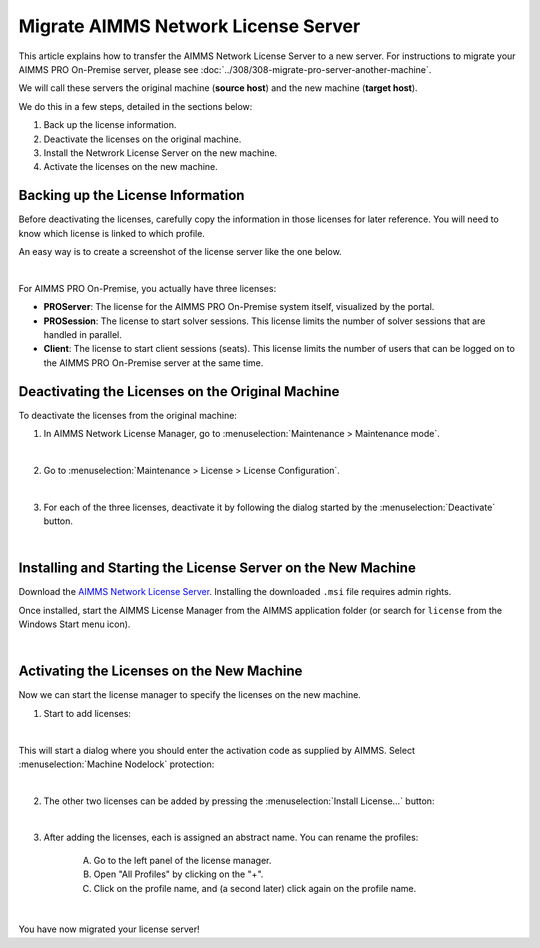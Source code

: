 Migrate AIMMS Network License Server
=====================================

.. meta::
   :description: How to migrate your AIMMS Network License Server to another machine.
   :keywords: PRO, license, server, migrate, move, transfer

This article explains how to transfer the AIMMS Network License Server to a new server. For instructions to migrate your AIMMS PRO On-Premise server, please see :doc:`../308/308-migrate-pro-server-another-machine`.

We will call these servers the original machine (**source host**) and the new machine (**target host**).

We do this in a few steps, detailed in the sections below:

1. Back up the license information.

#. Deactivate the licenses on the original machine.

#. Install the Netwrork License Server on the new machine.

#. Activate the licenses on the new machine.


Backing up the License Information
-------------------------------------

Before deactivating the licenses, carefully copy the information in those licenses for later reference.
You will need to know which license is linked to which profile.

An easy way is to create a screenshot of the license server like the one below.

.. image:: images/LicenseManagerOverview.png
    :align: center

|

For AIMMS PRO On-Premise, you actually have three licenses:

* **PROServer**: The license for the AIMMS PRO On-Premise system itself, visualized by the portal.

* **PROSession**: The license to start solver sessions. This license limits the number of solver sessions that are handled in parallel.

* **Client**: The license to start client sessions (seats). This license limits the number of users that can be logged on to the AIMMS PRO On-Premise server at the same time.


Deactivating the Licenses on the Original Machine
---------------------------------------------------

To deactivate the licenses from the original machine:

1. In AIMMS Network License Manager, go to :menuselection:`Maintenance > Maintenance mode`.

.. image:: images/maintenance-mode.png
    :align: center

|

2. Go to :menuselection:`Maintenance > License > License Configuration`.

.. image:: images/license-config.png
    :align: center

|

3. For each of the three licenses, deactivate it by following the dialog started by the :menuselection:`Deactivate` button.

.. image:: images/LicenseDeactivate.png
    :align: center

|

Installing and Starting the License Server on the New Machine
------------------------------------------------------------------

Download the `AIMMS Network License Server <https://www.aimms.com/support/downloads/#aimms-other-download>`_. Installing the downloaded ``.msi`` file requires admin rights.

Once installed, start the AIMMS License Manager from the AIMMS application folder (or search for ``license`` from the Windows Start menu icon).

.. image:: images/StartingLicenseManagerFromCommandPrompt.png
    :align: center

|

Activating the Licenses on the New Machine
----------------------------------------------

Now we can start the license manager to specify the licenses on the new machine.

1. Start to add licenses:

.. image:: images/StartingWithFirstLicense.png
    :align: center
    
|

This will start a dialog where you should enter the activation code as supplied by AIMMS. 
Select :menuselection:`Machine Nodelock` protection:

.. image:: images/NodelockProtectionSwitchToMachineNodelock.png
    :align: center

|

2. The other two licenses can be added by pressing the :menuselection:`Install License...` button:

.. image:: images/InstallNextLicense.png
    :align: center

|

3. After adding the licenses, each is assigned an abstract name. You can rename the profiles:
    
    A. Go to the left panel of the license manager.
    
    B. Open "All Profiles" by clicking on the "+".
    
    C. Click on the profile name, and (a second later) click again on the profile name.     
    
    .. image:: images/RenamingProfile.png
        :align: center

|

You have now migrated your license server!

.. seealso::

    * :doc:`../308/308-migrate-pro-server-another-machine`
    * `AIMMS PRO License Server Installation <https://documentation.aimms.com/pro/license-server.html>`_
